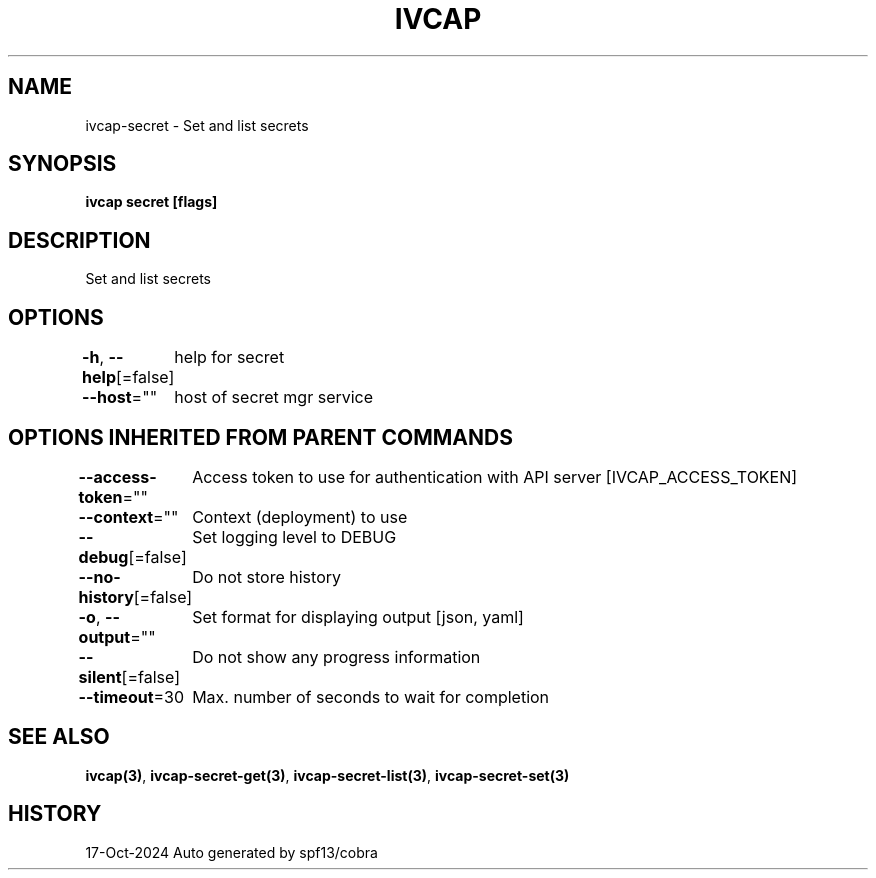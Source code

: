 .nh
.TH "IVCAP" "3" "Oct 2024" "Auto generated by spf13/cobra" ""

.SH NAME
.PP
ivcap-secret - Set and list secrets


.SH SYNOPSIS
.PP
\fBivcap secret [flags]\fP


.SH DESCRIPTION
.PP
Set and list secrets


.SH OPTIONS
.PP
\fB-h\fP, \fB--help\fP[=false]
	help for secret

.PP
\fB--host\fP=""
	host of secret mgr service


.SH OPTIONS INHERITED FROM PARENT COMMANDS
.PP
\fB--access-token\fP=""
	Access token to use for authentication with API server [IVCAP_ACCESS_TOKEN]

.PP
\fB--context\fP=""
	Context (deployment) to use

.PP
\fB--debug\fP[=false]
	Set logging level to DEBUG

.PP
\fB--no-history\fP[=false]
	Do not store history

.PP
\fB-o\fP, \fB--output\fP=""
	Set format for displaying output [json, yaml]

.PP
\fB--silent\fP[=false]
	Do not show any progress information

.PP
\fB--timeout\fP=30
	Max. number of seconds to wait for completion


.SH SEE ALSO
.PP
\fBivcap(3)\fP, \fBivcap-secret-get(3)\fP, \fBivcap-secret-list(3)\fP, \fBivcap-secret-set(3)\fP


.SH HISTORY
.PP
17-Oct-2024 Auto generated by spf13/cobra
